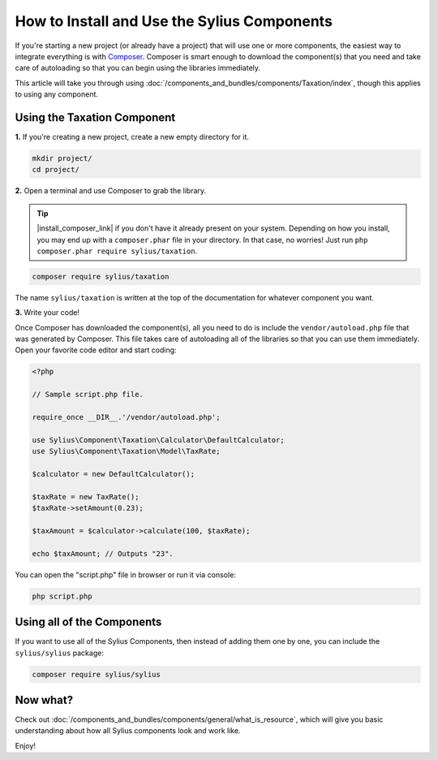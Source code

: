 How to Install and Use the Sylius Components
============================================

If you're starting a new project (or already have a project) that will use
one or more components, the easiest way to integrate everything is with `Composer`_.
Composer is smart enough to download the component(s) that you need and take
care of autoloading so that you can begin using the libraries immediately.

This article will take you through using :doc:`/components_and_bundles/components/Taxation/index`, though
this applies to using any component.

Using the Taxation Component
----------------------------

**1.** If you're creating a new project, create a new empty directory for it.

.. code-block:: bash

    mkdir project/
    cd project/

**2.** Open a terminal and use Composer to grab the library.

.. tip::

    |install_composer_link| if you don't have it already present on your system.
    Depending on how you install, you may end up with a ``composer.phar``
    file in your directory. In that case, no worries! Just run
    ``php composer.phar require sylius/taxation``.

.. |install_composer_link| raw:: html

   <a href="http://getcomposer.org/download" target="_blank">Install Composer</a>

.. code-block:: bash

    composer require sylius/taxation

The name ``sylius/taxation`` is written at the top of the documentation for
whatever component you want.

**3.** Write your code!

Once Composer has downloaded the component(s), all you need to do is include
the ``vendor/autoload.php`` file that was generated by Composer. This file
takes care of autoloading all of the libraries so that you can use them
immediately. Open your favorite code editor and start coding:

.. code-block:: php

    <?php

    // Sample script.php file.

    require_once __DIR__.'/vendor/autoload.php';

    use Sylius\Component\Taxation\Calculator\DefaultCalculator;
    use Sylius\Component\Taxation\Model\TaxRate;

    $calculator = new DefaultCalculator();

    $taxRate = new TaxRate();
    $taxRate->setAmount(0.23);

    $taxAmount = $calculator->calculate(100, $taxRate);

    echo $taxAmount; // Outputs "23".

You can open the "script.php" file in browser or run it via console:

.. code-block:: bash

    php script.php

Using all of the Components
---------------------------

If you want to use all of the Sylius Components, then instead of adding
them one by one, you can include the ``sylius/sylius`` package:

.. code-block:: bash

    composer require sylius/sylius

Now what?
---------

Check out :doc:`/components_and_bundles/components/general/what_is_resource`, which will give you basic understanding about how all Sylius components look and work like.

Enjoy!

.. _Composer: https://getcomposer.org
